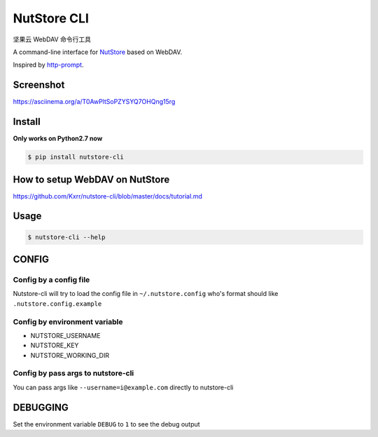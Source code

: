 NutStore CLI
============

|VERSION| |PYVERSION|

坚果云 WebDAV 命令行工具

A command-line interface for `NutStore`_ based on WebDAV.

Inspired by `http-prompt`_.


Screenshot
-----------

https://asciinema.org/a/T0AwPltSoPZYSYQ7OHQng15rg


Install
-------

**Only works on Python2.7 now**

.. code::

    $ pip install nutstore-cli


How to setup WebDAV on NutStore
-------------------------------

https://github.com/Kxrr/nutstore-cli/blob/master/docs/tutorial.md


Usage
-----
.. code::

    $ nutstore-cli --help


CONFIG
------

Config by a config file
^^^^^^^^^^^^^^^^^^^^^^^

Nutstore-cli will try to load the config file in  ``~/.nutstore.config`` who's format should like ``.nutstore.config.example``

Config by environment variable
^^^^^^^^^^^^^^^^^^^^^^^^^^^^^^

* NUTSTORE_USERNAME
* NUTSTORE_KEY
* NUTSTORE_WORKING_DIR

Config by pass args to nutstore-cli
^^^^^^^^^^^^^^^^^^^^^^^^^^^^^^^^^^^

You can pass args like ``--username=i@example.com`` directly to nutstore-cli


DEBUGGING
---------

Set the environment variable ``DEBUG`` to ``1`` to see the debug output


.. |PYVERSION| image:: https://img.shields.io/badge/python-2.7-blue.svg
.. |VERSION| image:: https://img.shields.io/badge/version-0.3.5-blue.svg
.. |SCREENSHOT| image:: ./docs/sreenshot.png
.. _NutStore: https://www.jianguoyun.com
.. _http-prompt: https://github.com/eliangcs/http-prompt

